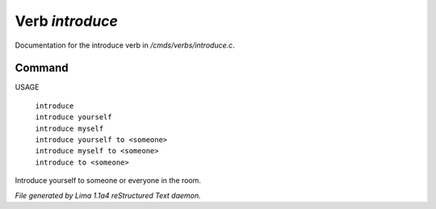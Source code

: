 Verb *introduce*
*****************

Documentation for the introduce verb in */cmds/verbs/introduce.c*.

Command
=======

USAGE

 |  ``introduce``
 |  ``introduce yourself``
 |  ``introduce myself``
 |  ``introduce yourself to <someone>``
 |  ``introduce myself to <someone>``
 |  ``introduce to <someone>``

Introduce yourself to someone or everyone in the room. 

.. TAGS: RST



*File generated by Lima 1.1a4 reStructured Text daemon.*
